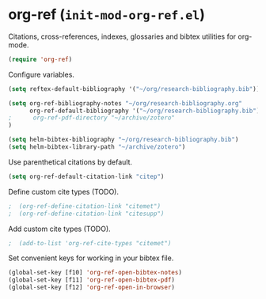 * org-ref (~init-mod-org-ref.el~)
:PROPERTIES:
:header-args: :tangle   lisp/init-mod-org-ref.el
:END:

Citations, cross-references, indexes, glossaries and bibtex utilities for org-mode.
#+BEGIN_SRC emacs-lisp
  (require 'org-ref)
#+END_SRC

Configure variables.
#+BEGIN_SRC emacs-lisp
  (setq reftex-default-bibliography '("~/org/research-bibliography.bib"))

  (setq org-ref-bibliography-notes "~/org/research-bibliography.org"
        org-ref-default-bibliography '("~/org/research-bibliography.bib")
  ;      org-ref-pdf-directory "~/archive/zotero"
  )

  (setq helm-bibtex-bibliography "~/org/research-bibliography.bib")
  (setq helm-bibtex-library-path "~/archive/zotero")
#+END_SRC

Use parenthetical citations by default.
#+BEGIN_SRC emacs-lisp
  (setq org-ref-default-citation-link "citep")
#+END_SRC

Define custom cite types (TODO).
#+BEGIN_SRC emacs-lisp
;  (org-ref-define-citation-link "citemet")
;  (org-ref-define-citation-link "citesupp")
#+END_SRC

Add custom cite types (TODO).
#+BEGIN_SRC emacs-lisp
;  (add-to-list 'org-ref-cite-types "citemet")
#+END_SRC


Set convenient keys for working in your bibtex file.
#+BEGIN_SRC emacs-lisp
  (global-set-key [f10] 'org-ref-open-bibtex-notes)
  (global-set-key [f11] 'org-ref-open-bibtex-pdf)
  (global-set-key [f12] 'org-ref-open-in-browser)
#+END_SRC
